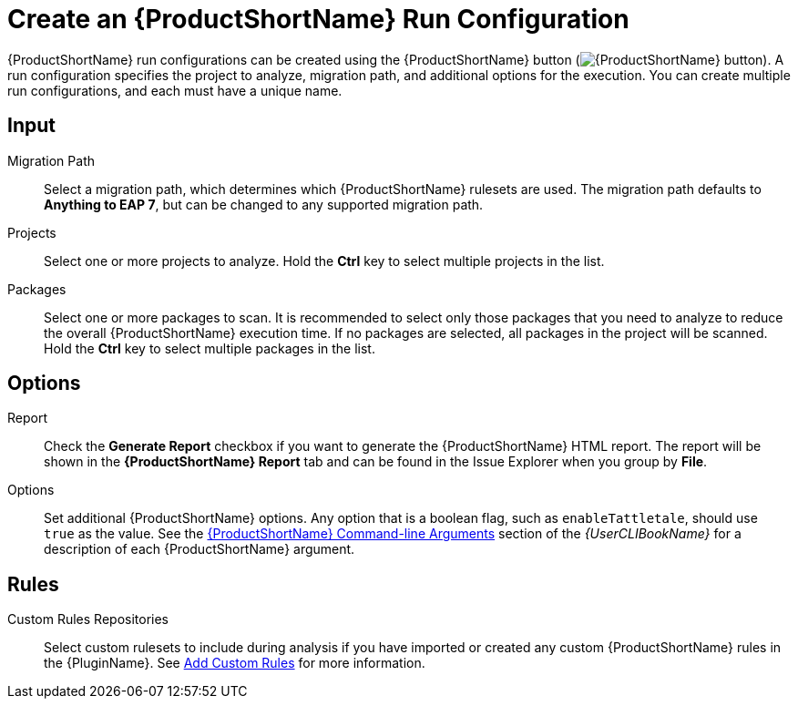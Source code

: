 // Module included in the following assemblies:
// * docs/plugin-guide_5/master.adoc
[[create_run_config]]
= Create an {ProductShortName} Run Configuration

{ProductShortName} run configurations can be created using the {ProductShortName} button (image:windup.png[{ProductShortName} button]). A run configuration specifies the project to analyze, migration path, and additional options for the execution. You can create multiple run configurations, and each must have a unique name.

[discrete]
== Input

Migration Path::
Select a migration path, which determines which {ProductShortName} rulesets are used. The migration path defaults to *Anything to EAP 7*, but can be changed to any supported migration path.

Projects::
Select one or more projects to analyze. Hold the *Ctrl* key to select multiple projects in the list.

Packages::
Select one or more packages to scan. It is recommended to select only those packages that you need to analyze to reduce the overall {ProductShortName} execution time. If no packages are selected, all packages in the project will be scanned. Hold the *Ctrl* key to select multiple packages in the list.

[discrete]
== Options

Report::
Check the *Generate Report* checkbox if you want to generate the {ProductShortName} HTML report. The report will be shown in the *{ProductShortName} Report* tab and can be found in the Issue Explorer when you group by *File*.

Options::
Set additional {ProductShortName} options. Any option that is a boolean flag, such as `enableTattletale`, should use `true` as the value. See the link:{ProductDocUserGuideURL}#command_line_arguments[{ProductShortName} Command-line Arguments] section of the _{UserCLIBookName}_ for a description of each {ProductShortName} argument.

[discrete]
== Rules

Custom Rules Repositories::
Select custom rulesets to include during analysis if you have imported or created any custom {ProductShortName} rules in the {PluginName}. See xref:use_custom_rules[Add Custom Rules] for more information.
